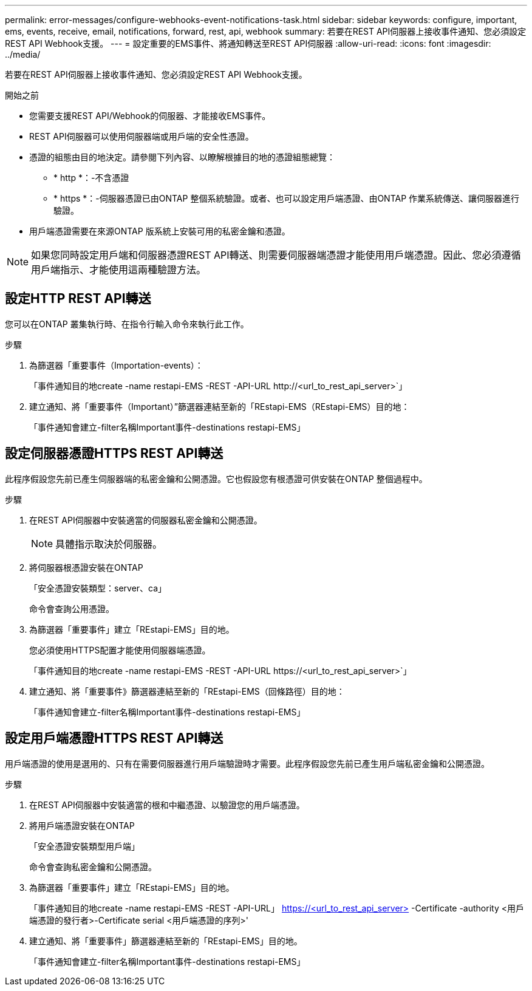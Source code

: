 ---
permalink: error-messages/configure-webhooks-event-notifications-task.html 
sidebar: sidebar 
keywords: configure, important, ems, events, receive, email, notifications, forward, rest, api, webhook 
summary: 若要在REST API伺服器上接收事件通知、您必須設定REST API Webhook支援。 
---
= 設定重要的EMS事件、將通知轉送至REST API伺服器
:allow-uri-read: 
:icons: font
:imagesdir: ../media/


[role="lead"]
若要在REST API伺服器上接收事件通知、您必須設定REST API Webhook支援。

.開始之前
* 您需要支援REST API/Webhook的伺服器、才能接收EMS事件。
* REST API伺服器可以使用伺服器端或用戶端的安全性憑證。
* 憑證的組態由目的地決定。請參閱下列內容、以瞭解根據目的地的憑證組態總覽：
+
** * http *：-不含憑證
** * https *：-伺服器憑證已由ONTAP 整個系統驗證。或者、也可以設定用戶端憑證、由ONTAP 作業系統傳送、讓伺服器進行驗證。


* 用戶端憑證需要在來源ONTAP 版系統上安裝可用的私密金鑰和憑證。



NOTE: 如果您同時設定用戶端和伺服器憑證REST API轉送、則需要伺服器端憑證才能使用用戶端憑證。因此、您必須遵循用戶端指示、才能使用這兩種驗證方法。



== 設定HTTP REST API轉送

您可以在ONTAP 叢集執行時、在指令行輸入命令來執行此工作。

.步驟
. 為篩選器「重要事件（Importation-events）：
+
「事件通知目的地create -name restapi-EMS -REST -API-URL \http://<url_to_rest_api_server>`」

. 建立通知、將「重要事件（Important）”篩選器連結至新的「REstapi-EMS（REstapi-EMS）目的地：
+
「事件通知會建立-filter名稱Important事件-destinations restapi-EMS」





== 設定伺服器憑證HTTPS REST API轉送

此程序假設您先前已產生伺服器端的私密金鑰和公開憑證。它也假設您有根憑證可供安裝在ONTAP 整個過程中。

.步驟
. 在REST API伺服器中安裝適當的伺服器私密金鑰和公開憑證。
+

NOTE: 具體指示取決於伺服器。

. 將伺服器根憑證安裝在ONTAP
+
「安全憑證安裝類型：server、ca」

+
命令會查詢公用憑證。

. 為篩選器「重要事件」建立「REstapi-EMS」目的地。
+
您必須使用HTTPS配置才能使用伺服器端憑證。

+
「事件通知目的地create -name restapi-EMS -REST -API-URL \https://<url_to_rest_api_server>`」

. 建立通知、將「重要事件》篩選器連結至新的「REstapi-EMS（回條路徑）目的地：
+
「事件通知會建立-filter名稱Important事件-destinations restapi-EMS」





== 設定用戶端憑證HTTPS REST API轉送

用戶端憑證的使用是選用的、只有在需要伺服器進行用戶端驗證時才需要。此程序假設您先前已產生用戶端私密金鑰和公開憑證。

.步驟
. 在REST API伺服器中安裝適當的根和中繼憑證、以驗證您的用戶端憑證。
. 將用戶端憑證安裝在ONTAP
+
「安全憑證安裝類型用戶端」

+
命令會查詢私密金鑰和公開憑證。

. 為篩選器「重要事件」建立「REstapi-EMS」目的地。
+
「事件通知目的地create -name restapi-EMS -REST -API-URL」 https://<url_to_rest_api_server>[] -Certificate -authority <用戶端憑證的發行者>-Certificate serial <用戶端憑證的序列>'

. 建立通知、將「重要事件」篩選器連結至新的「REstapi-EMS」目的地。
+
「事件通知會建立-filter名稱Important事件-destinations restapi-EMS」


